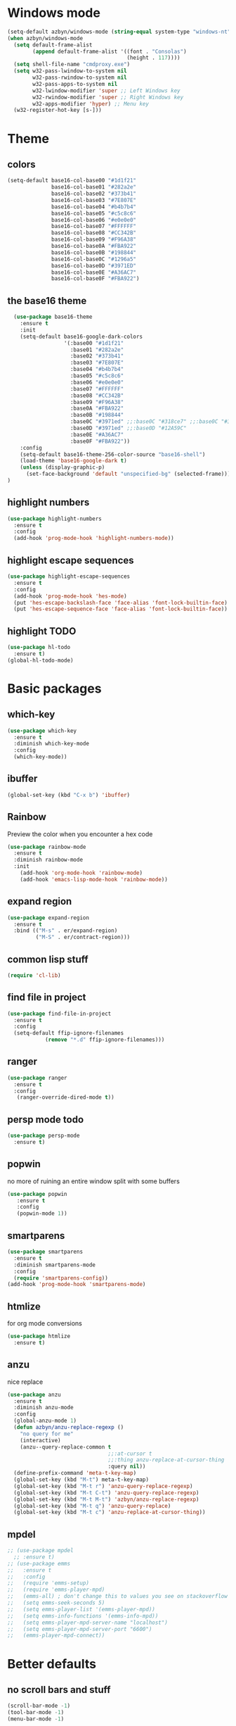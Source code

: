 * Windows mode
  #+begin_src emacs-lisp
    (setq-default azbyn/windows-mode (string-equal system-type "windows-nt"))
    (when azbyn/windows-mode
      (setq default-frame-alist
            (append default-frame-alist '((font . "Consolas")
                                          (height . 117))))
      (setq shell-file-name "cmdproxy.exe")
      (setq w32-pass-lwindow-to-system nil
            w32-pass-rwindow-to-system nil
            w32-pass-apps-to-system nil
            w32-lwindow-modifier 'super ;; Left Windows key
            w32-rwindow-modifier 'super ;; Right Windows key
            w32-apps-modifier 'hyper) ;; Menu key
      (w32-register-hot-key [s-]))
  #+end_src
* Theme
** colors
#+BEGIN_SRC emacs-lisp
  (setq-default base16-col-base00 "#1d1f21"
                base16-col-base01 "#282a2e"
                base16-col-base02 "#373b41"
                base16-col-base03 "#7E807E"
                base16-col-base04 "#b4b7b4"
                base16-col-base05 "#c5c8c6"
                base16-col-base06 "#e0e0e0"
                base16-col-base07 "#FFFFFF"
                base16-col-base08 "#CC342B"
                base16-col-base09 "#F96A38"
                base16-col-base0A "#FBA922"
                base16-col-base0B "#198844"
                base16-col-base0C "#1296a5"
                base16-col-base0D "#3971ED"
                base16-col-base0E "#A36AC7"
                base16-col-base0F "#FBA922")
#+END_SRC
** the base16 theme
#+BEGIN_SRC emacs-lisp
    (use-package base16-theme
      :ensure t
      :init
      (setq-default base16-google-dark-colors
                    '(:base00 "#1d1f21"
                      :base01 "#282a2e"
                      :base02 "#373b41"
                      :base03 "#7E807E"
                      :base04 "#b4b7b4"
                      :base05 "#c5c8c6"
                      :base06 "#e0e0e0"
                      :base07 "#FFFFFF"
                      :base08 "#CC342B"
                      :base09 "#F96A38"
                      :base0A "#FBA922"
                      :base0B "#198844"
                      :base0C "#3971ed" ;;:base0C "#318ce7" ;;:base0C "#3971ed"
                      :base0D "#3971ed" ;;:base0D "#12A59C"
                      :base0E "#A36AC7"
                      :base0F "#FBA922"))
      :config
      (setq-default base16-theme-256-color-source "base16-shell")
      (load-theme 'base16-google-dark t)
      (unless (display-graphic-p)
        (set-face-background 'default "unspecified-bg" (selected-frame)))
  )
#+END_SRC

** highlight numbers
#+BEGIN_SRC emacs-lisp
  (use-package highlight-numbers
    :ensure t
    :config
    (add-hook 'prog-mode-hook 'highlight-numbers-mode))
#+END_SRC
** highlight escape sequences
#+BEGIN_SRC emacs-lisp
  (use-package highlight-escape-sequences
    :ensure t
    :config
    (add-hook 'prog-mode-hook 'hes-mode)
    (put 'hes-escape-backslash-face 'face-alias 'font-lock-builtin-face)
    (put 'hes-escape-sequence-face 'face-alias 'font-lock-builtin-face))

#+END_SRC
** highlight TODO
#+BEGIN_SRC emacs-lisp
(use-package hl-todo
  :ensure t)
(global-hl-todo-mode)
#+END_SRC
* Basic packages
** which-key
#+BEGIN_SRC emacs-lisp
(use-package which-key
  :ensure t
  :diminish which-key-mode
  :config
  (which-key-mode))
#+END_SRC

** ibuffer
#+BEGIN_SRC emacs-lisp
  (global-set-key (kbd "C-x b") 'ibuffer)
#+END_SRC

** Rainbow
   Preview the color when you encounter a hex code
#+BEGIN_SRC emacs-lisp
  (use-package rainbow-mode
    :ensure t
    :diminish rainbow-mode
    :init
      (add-hook 'org-mode-hook 'rainbow-mode)
      (add-hook 'emacs-lisp-mode-hook 'rainbow-mode))
#+END_SRC
** expand region
#+BEGIN_SRC emacs-lisp
  (use-package expand-region
    :ensure t
    :bind (("M-s" . er/expand-region)
           ("M-S" . er/contract-region)))
#+END_SRC
** common lisp stuff
#+BEGIN_SRC emacs-lisp
  (require 'cl-lib)
#+END_SRC
** find file in project
#+BEGIN_SRC emacs-lisp
(use-package find-file-in-project
  :ensure t
  :config
  (setq-default ffip-ignore-filenames
            (remove "*.d" ffip-ignore-filenames)))
#+END_SRC
** ranger
#+BEGIN_SRC emacs-lisp
  (use-package ranger
    :ensure t
    :config
     (ranger-override-dired-mode t))
#+END_SRC
** persp mode todo
#+BEGIN_SRC emacs-lisp
  (use-package persp-mode
    :ensure t)
#+END_SRC
** popwin
no more of ruining an entire window split with some buffers
#+BEGIN_SRC emacs-lisp
(use-package popwin
   :ensure t
   :config
   (popwin-mode 1))

#+END_SRC
** smartparens
#+BEGIN_SRC emacs-lisp
  (use-package smartparens
    :ensure t
    :diminish smartparens-mode
    :config
    (require 'smartparens-config))
  (add-hook 'prog-mode-hook 'smartparens-mode)
#+END_SRC
** htmlize
for org mode conversions
#+BEGIN_SRC emacs-lisp
(use-package htmlize
  :ensure t)
#+END_SRC
** anzu
   nice replace
#+BEGIN_SRC emacs-lisp
  (use-package anzu
    :ensure t
    :diminish anzu-mode
    :config
    (global-anzu-mode 1)
    (defun azbyn/anzu-replace-regexp ()
      "no query for me"
      (interactive)
      (anzu--query-replace-common t
                                  ;;:at-cursor t
                                  ;;:thing anzu-replace-at-cursor-thing
                                  :query nil))
    (define-prefix-command 'meta-t-key-map)
    (global-set-key (kbd "M-t") meta-t-key-map)
    (global-set-key (kbd "M-t r") 'anzu-query-replace-regexp)
    (global-set-key (kbd "M-t C-t") 'anzu-query-replace-regexp)
    (global-set-key (kbd "M-t M-t") 'azbyn/anzu-replace-regexp)
    (global-set-key (kbd "M-t q") 'anzu-query-replace)
    (global-set-key (kbd "M-t c") 'anzu-replace-at-cursor-thing))
#+END_SRC
** mpdel
#+BEGIN_SRC emacs-lisp
  ;; (use-package mpdel
    ;; :ensure t)
  ;; (use-package emms
  ;;   :ensure t
  ;;   :config
  ;;   (require 'emms-setup)
  ;;   (require 'emms-player-mpd)
  ;;   (emms-all) ; don't change this to values you see on stackoverflow questions if you expect emms to work
  ;;   (setq emms-seek-seconds 5)
  ;;   (setq emms-player-list '(emms-player-mpd))
  ;;   (setq emms-info-functions '(emms-info-mpd))
  ;;   (setq emms-player-mpd-server-name "localhost")
  ;;   (setq emms-player-mpd-server-port "6600")
  ;;   (emms-player-mpd-connect))
#+END_SRC
* Better defaults
** no scroll bars and stuff
#+BEGIN_SRC emacs-lisp
(scroll-bar-mode -1)
(tool-bar-mode -1)
(menu-bar-mode -1)
#+END_SRC

** no more typing =yes=
#+BEGIN_SRC emacs-lisp
(defalias 'yes-or-no-p 'y-or-n-p)
#+END_SRC

** don't clutter things with backup files
#+BEGIN_SRC emacs-lisp
(defvar backup-dir (expand-file-name "~/.emacs.d/backup/"))
(defvar autosave-dir (expand-file-name "~/.emacs.d/autosave/"))
(setq backup-directory-alist (list (cons ".*" backup-dir)))
(setq auto-save-list-file-prefix autosave-dir)
(setq auto-save-file-name-transforms `((".*" ,autosave-dir t)))
#+END_SRC

** better scrolling
#+BEGIN_SRC emacs-lisp
  (setq scroll-conservatively 999
        scroll-margin 3
        scroll-step 1)
#+END_SRC

** no bell
#+BEGIN_SRC emacs-lisp
(setq ring-bell-function 'ignore)
#+END_SRC

** highlight current line
#+BEGIN_SRC emacs-lisp
(global-hl-line-mode t)
#+END_SRC

** lambda becomes λ among other things
#+BEGIN_SRC emacs-lisp
  (global-prettify-symbols-mode t)
  (add-hook 'tex-mode-hook (lambda () (prettify-symbols-mode -1)))
#+END_SRC
** parens
#+BEGIN_SRC emacs-lisp
(show-paren-mode 1)

(use-package rainbow-delimiters
  :ensure t
  :diminish rainbow-delimiters-mode
  :init
    (add-hook 'prog-mode-hook #'rainbow-delimiters-mode))

#+END_SRC

** open compressed files
#+BEGIN_SRC emacs-lisp
(auto-compression-mode t)
#+END_SRC
** utf8
#+BEGIN_SRC emacs-lisp
(setq locale-coding-system 'utf-8)
(set-terminal-coding-system 'utf-8)
(set-keyboard-coding-system 'utf-8)
(set-selection-coding-system 'utf-8)
(prefer-coding-system 'utf-8)
#+END_SRC

** line numbers
#+BEGIN_SRC emacs-lisp
  (if (< emacs-major-version 26)
      (defun display-line-numbers-mode()
        (interactive)
        (linum-mode)))
  (add-hook 'prog-mode-hook 'display-line-numbers-mode)
  (add-hook 'text-mode-hook 'display-line-numbers-mode)
  ;; (use-package nlinum
  ;;   :ensure t)
  ;; (defun my-nlinum-mode-hook ()
  ;;   (when nlinum-mode
  ;;     (setq-local nlinum-format
  ;;                 (concat " %" (number-to-string
  ;;                              ;; Guesstimate number of buffer lines.
  ;;                              (ceiling (log (max 1 (/ (buffer-size) 80)) 10)))
  ;;                         "d"))))
  ;;(add-hook 'nlinum-mode-hook #'my-nlinum-mode-hook)
  ;;(defun my-nlinum-mode-hook ()
  ;;  (when nlinum-mode
  ;;   (setq-local nlinum-format
  ;;                (concat " %" (number-to-string
  ;;                             ;; Guesstimate number of buffer lines.
  ;;                             (ceiling (log (max 1 (/ (buffer-size) 80)) 10)))))))

  ;; (add-hook 'nlinum-mode-hook #'my-nlinum-mode-hook)

  ;;  (add-hook 'prog-mode-hook 'nlinum-mode)
  ;;  (add-hook 'text-mode-hook 'nlinum-mode)

  ;;(global-display-line-numbers-mode)
#+END_SRC
** disable line numbers for some modes
#+BEGIN_SRC emacs-lisp
;  (defun disable-line-numbers (&optional dummy)
;    (display-line-numbers-mode -1))
;  ;;(add-hook 'neo-tree-mode-hook 'disable-line-numbers)
;  (add-hook 'neo-after-create-hook 'disable-line-numbers)
;  (add-hook 'dashboard-mode-hook 'disable-line-numbers)
;  (add-hook 'dired-mode-hook 'disable-line-numbers)
#+END_SRC
#** electric pairs
#+BEGIN_SRC emacs-lisp
  ;; (setq electric-pair-pairs '(
                             ;; (?\{ . ?\})
                             ;; (?\( . ?\))
                             ;; (?\[ . ?\])
                             ;; (?\" . ?\")
  ;;                            ))
  ;; (  electric-pair-mode t)
#+END_SRC
#** burry, don't kill scratch
# #+BEGIN_SRC emacs-lisp
# (defadvice kill-buffer (around kill-buffer-around-advice activate)
#   (let ((buffer-to-kill (ad-get-arg 0)))
#     (if (equal buffer-to-kill "*scratch*")
#         (bury-buffer)
#       ad-do-it)))
# #+END_SRC
** don't ask about following symlinks
#+BEGIN_SRC emacs-lisp
(setq vc-follow-symlinks t)
#+END_SRC
** ask for confirmation on close
#+BEGIN_SRC emacs-lisp
  (setq confirm-kill-emacs 'y-or-n-p)
#+END_SRC
** dired directories first
#+BEGIN_SRC emacs-lisp
  (setq dired-listing-switches "-al --group-directories-first")
#+END_SRC
* setup the path
#+BEGIN_SRC emacs-lisp
  (when (file-exists-p "~/.emacs.d/lisp/")
    (add-to-list 'load-path "~/.emacs.d/lisp/")
    ;;add all subdirs from ~/.emacs.d/lisp/
    (let ((default-directory  "~/.emacs.d/lisp/"))
      (normal-top-level-add-subdirs-to-load-path)))
#+END_SRC
* multi cursors
#+BEGIN_SRC emacs-lisp
  (use-package multiple-cursors
    :ensure t
    :bind
    ("H-SPC" . set-rectangular-region-anchor))
(global-set-key (kbd "C->") 'mc/mark-next-like-this)
(global-set-key (kbd "C-<") 'mc/mark-previous-like-this)
(global-set-key (kbd "C-c C-<") 'mc/mark-all-like-this)
#+END_SRC
* rmsbolt - compiler explorer like
#+BEGIN_SRC emacs-lisp
(use-package rmsbolt
  :ensure t)
#+END_SRC
* non-melpa packages
** move line
#+BEGIN_SRC emacs-lisp
(require 'move-lines)
(move-lines-binding)
#+END_SRC
** help plus
#+BEGIN_SRC emacs-lisp
(require 'help-fns+)
#+END_SRC
* Whitespace related stuff
** no tabs
#+BEGIN_SRC emacs-lisp
(set-default 'indent-tabs-mode nil)
(set-default 'indicate-empty-lines t)
#+END_SRC
** show tabs and other whitespace
#+BEGIN_SRC emacs-lisp
  (setq-default whitespace-style '(face
                                   trailing
                                   tabs
                                   ;;spaces
                                   space-before-tab
                                   ;space-after-tab
                                   tab-mark
                                   ;;space-mark
                                   ;;lines-tail
                                   ))
  (defun diminished-whitespace-mode ()
    (interactive)
    (whitespace-mode)
    (diminish 'whitespace-mode))
  (add-hook 'prog-mode-hook 'diminished-whitespace-mode)

  (setq-default whitespace-line-column 180)

#+END_SRC
** 4 space indents
#+BEGIN_SRC emacs-lisp
(setq tab-width 4)
#+END_SRC
* Terminal and eshell
** Use fish by default
#+BEGIN_SRC emacs-lisp
  (unless azbyn/windows-mode
    (defadvice ansi-term (before force-bash)
      (interactive (list "/usr/bin/fish")))

    (ad-activate 'ansi-term))
#+END_SRC
** aliases
#+BEGIN_SRC emacs-lisp
  (defalias 'e 'find-file)
  (defalias 'ef 'find-file)
  (defalias 'es 'eshell)
  (defalias 'eo 'find-file-other-window)
#+END_SRC
** xterm color
#+BEGIN_SRC emacs-lisp
  ;; (use-package xterm-color
  ;;   :ensure t
  ;;   :config
  ;;   (require 'eshell) ; or use with-eval-after-load

  ;;   (add-hook 'eshell-before-prompt-hook
  ;;             (lambda ()
  ;;               (setq xterm-color-preserve-properties t)))
  ;;   (unless (boundp 'eshell-output-filter-functions)
  ;;     (defvar eshell-preoutput-filter-functions nil))
  ;;   ;;(add-to-list 'eshell-preoutput-filter-functions 'xterm-color-filter)
  ;;   ;;(setq eshell-output-filter-functions (remove 'eshell-handle-ansi-color eshell-output-filter-functions))
  ;;   (setq-default 'eshell-preoutput-filter-functions 'xterm-color-filter)

  ;;   (setq xterm-color-names
  ;;         (vector base16-col-base00 ; black
  ;;          base16-col-base08 ; red
  ;;          base16-col-base0B ; green
  ;;          base16-col-base0A ; yellow
  ;;          base16-col-base0D ; blue
  ;;          base16-col-base0C ; magenta
  ;;          base16-col-base0E ; cyan
  ;;          base16-col-base05 ; white
  ;;          ))
  ;;   (setq xterm-color-names-bright
  ;;         (vector base16-col-base03 ; black
  ;;          base16-col-base08 ; red
  ;;          base16-col-base0B ; green
  ;;          base16-col-base0A ; yellow
  ;;          base16-col-base0D ; blue
  ;;          base16-col-base0E ; magenta
  ;;          base16-col-base0C ; cyan
  ;;          base16-col-base07 ; white
  ;;         ))
  ;;   (setenv "TERM" "xterm-256color")
  ;;   )
#+END_SRC
** fix my bindings
#+BEGIN_SRC emacs-lisp
  (require 'eshell)
  (defun azbyn/eshell-keys()
    (interactive)
    ;;(define-key

     ;;eshell-mode-map (kbd "C-a") nil)
     ;;(define-key eshell-mode-map (kbd "C-e") nil)
     ;;(define-key eshell-mode-map (kbd "C-q") 'eshell-bol)
     (define-key eshell-mode-map (kbd "M-I") 'eshell-previous-input)
     (define-key eshell-mode-map (kbd "M-J") 'eshell-next-input)

     ;;(define-key eshell-mode-map (kbd "M-p") 'eshell-previous-input)
     ;;(define-key eshell-mode-map (kbd "M-n") 'eshell-next-input)
     (local-set-key (kbd "M-r") 'eshell-previous-input)
     (local-set-key (kbd "M-q") 'eshell-next-input)
     (local-set-key (kbd "M-k") (lambda ()
                                  (interactive)
                                  (eshell-bol)
                                  (kill-line)))
    )
  (add-hook 'eshell-mode-hook 'azbyn/eshell-keys)
  (add-hook 'eshell-mode-hook 'company-mode);; auto-complete-mode)
#+END_SRC
** fish completion
#+BEGIN_SRC emacs-lisp
  (use-package fish-completion
    :ensure t
    :config
    (when (and (executable-find "fish")
             (require 'fish-completion nil t))
      (add-hook 'eshell-mode-hook 'fish-completion-mode)))
#+END_SRC
* window numbering
#+BEGIN_SRC emacs-lisp
  (use-package window-numbering
    :ensure t
    :init (window-numbering-mode))
#+END_SRC
* Dashboard
** no more startup message
#+BEGIN_SRC emacs-lisp
(setq inhibit-startup-message t)
#+END_SRC
** install
#+BEGIN_SRC emacs-lisp
  (use-package dashboard
    :ensure t
    :config
      (dashboard-setup-startup-hook)
  ;    (setq dashboard-startup-banner "~/.emacs.d/img/dashLogo.png")
      (setq dashboard-items '((recents  . 7)
                              (projects . 5)))
      (setq dashboard-banner-logo-title ""))
#+END_SRC
** show dashboard for new clients
#+BEGIN_SRC emacs-lisp
;;(setq initial-buffer-choice (lambda () (get-buffer "*dashboard*")))
#+END_SRC
* projectile
#+BEGIN_SRC emacs-lisp
(use-package projectile
  :ensure t
  :diminish projectile-mode
  :init
    (projectile-mode 1))
#+END_SRC
* spaceline
#+BEGIN_SRC emacs-lisp
  (use-package spaceline
    :ensure t
    :config
    (require 'spaceline-config)
      ;;(setq spaceline-buffer-encoding-abbrev-p nil)
      ;(setq spaceline-line-column-p nil)
      ;(setq spaceline-line-p nil)
      (setq powerline-default-separator (quote arrow))
      (setq spaceline-window-numbers-unicode t)
      (spaceline-toggle-evil-state-off)
      (spaceline-toggle-persp-name-on)
      (spaceline-toggle-window-number-on)
      (setq spaceline-highlight-face-func 'spaceline-highlight-face-evil-state)
      (spaceline-spacemacs-theme))
  (unless (display-graphic-p)
    (setq spaceline-window-numbers-unicode nil))

  (spaceline-define-segment azbyn-lines
    "the number of lines"
    (if (eq major-mode 'pdf-view-mode)
        (spaceline--pdfview-page-number)
      (let* ((total-lines (save-excursion
                           (goto-char (point-max))
                           (format-mode-line "%l")))
             (line-num (format-mode-line "%l"))
             (perc (/ (* 100 (string-to-number line-num))
                      (string-to-number total-lines)))
             (col (format-mode-line "%2c")));;%2C
        (format "%s:%s | %3d%%%%" line-num col perc);; total-lines)
        )))

  (spaceline-compile
    ; left side
    '(((persp-name
        workspace-number
        window-number)
       :fallback evil-state
       :face highlight-face
       :priority 100)
      (anzu :priority 95)
      auto-compile
      ((buffer-modified buffer-size buffer-id remote-host)
       :priority 98)
      (major-mode :priority 79)
      (process :when active)
      ((flycheck-error flycheck-warning flycheck-info)
       :when active
       :priority 89)
      (minor-modes :when active
                   :priority 9)
      (mu4e-alert-segment :when active)
      (erc-track :when active)
      ;;(version-control :when active
      ;;                 :priority 78)
      (org-pomodoro :when active)
      (org-clock :when active)
      nyan-cat)
    ; right side
    '(which-function
      (python-pyvenv :fallback python-pyenv)
      (purpose :priority 94)
      (battery :when active)
      (selection-info :priority 95)
      input-method
      ((buffer-encoding-iabbrev
        point-position
        ;;line-column
        ;;num-lines
        azbyn-lines
        )
       :separator " | "
       :priority 96)
      (global :when active)
      ;;(buffer-position :priority 99)
      ;;(hud :priority 99)
      ))
  ;(setq line-number-mode t)
  ;(setq column-number-mode t
#+END_SRC

* diminish
#+BEGIN_SRC emacs-lisp
  (use-package diminish
    :ensure t
    :config
    (diminish 'whitespace-mode)
    (diminish 'flyspell-mode)
    (diminish 'yas-minor-mode)
    (diminish 'yas-mode)
    (diminish 'eldoc-mode)
    (diminish 'flyspell-mode "s")
    (diminish 'flymake-mode "fm")
    (diminish 'flycheck-mode "fc")
    (diminish 'defining-kbd-macro "Macro"))
#+END_SRC
* magit
#+BEGIN_SRC emacs-lisp
  (unless azbyn/windows-mode
    (use-package magit
      :ensure t))
#+END_SRC
* neotree
#+BEGIN_SRC emacs-lisp
  (use-package neotree
    :ensure t
    :bind ("H-t" . 'neotree-toggle))
#+END_SRC
* Org mode
** macro for emacs-lisp
#+BEGIN_SRC emacs-lisp
  (if (version< org-version "9.2")
      (add-to-list 'org-structure-template-alist
                   '("el" "#+BEGIN_SRC emacs-lisp\n?\n#+END_SRC"))
    (require 'org-tempo)
    (add-to-list 'org-structure-template-alist
                 '("el" . "src emacs-lisp")))
#+END_SRC
** bullets
#+BEGIN_SRC emacs-lisp
  (use-package org-bullets
    :ensure t
    :config
    (add-hook 'org-mode-hook 'org-bullets-mode))
#+END_SRC

** use the same window for =C-c '=
#+BEGIN_SRC emacs-lisp
  (setq org-src-window-setup 'current-window)
#+END_SRC
** fix my bindings
#+BEGIN_SRC emacs-lisp
  (define-key org-mode-map (kbd "C-a") nil)
  (define-key org-mode-map (kbd "C-e") nil)
  (define-key org-mode-map (kbd "M-h") nil)
  ;(define-key org-mode-map (kbd "M-e") nil)
#+END_SRC
* Custom functions
** sudo edit
#+BEGIN_SRC emacs-lisp
 (defun sudo-edit (&optional arg)
  "Edit currently visited file as root.

With a prefix ARG prompt for a file to visit.
Will also prompt for a file to visit if current
buffer is not visiting a file."
  (interactive "P")
  (if (or arg (not buffer-file-name))
      (find-file (concat "/sudo:root@localhost:"
                         (ido-read-file-name "Find file(as root): ")))
    (find-alternate-file (concat "/sudo:root@localhost:" buffer-file-name))))
#+END_SRC
** reload config
#+BEGIN_SRC emacs-lisp
(defun config-reload ()
  "Reloads ~/.emacs.d/config.org at runtime"
  (interactive)
  (save-some-buffers)
  (org-babel-load-file (expand-file-name "~/.emacs.d/config.org"))
  (org-babel-load-file (expand-file-name "~/.emacs.d/keybindings.org"))
  )
#+END_SRC
** edit config
#+BEGIN_SRC emacs-lisp
  (defun config-visit ()
    (interactive)
    (find-file "~/.emacs.d/config.org"))
  (defun keybindings-visit ()
    (interactive)
    (find-file "~/.emacs.d/keybindings.org"))
  (defun keybindings-visit-readonly ()
    (interactive)
    (find-file-read-only "~/.emacs.d/keybindings.org"))
  (defun config-visit-readonly ()
    (interactive)
    (find-file-read-only "~/.emacs.d/config.org"))
#+END_SRC
** split and follow
#+BEGIN_SRC emacs-lisp
(defun split-and-follow-horizontally ()
  (interactive)
  (split-window-below)
  (balance-windows)
  (other-window 1))
(global-set-key (kbd "C-x 2") 'split-and-follow-horizontally)

(defun split-and-follow-vertically ()
  (interactive)
  (split-window-right)
  (balance-windows)
  (other-window 1))
(global-set-key (kbd "C-x 3") 'split-and-follow-vertically)
#+END_SRC
** smarter paste
#+BEGIN_SRC emacs-lisp
  (defun azbyn/paste ()
    (interactive "")
    (let ((el (first kill-ring)))
      (when (cl-search "\n" el)
        (end-of-line)
        (newline))
      (yank)
      (delete-char 1)
      (backward-char)))

  (defun azbyn/paste-before ()
      (interactive "")
      (let ((el (first kill-ring)))
        (when (cl-search "\n" el)
          ;(forward-line -1)
          (beginning-of-line))
        (yank)))
#+END_SRC
** previous buffer
#+BEGIN_SRC emacs-lisp
(defun er-switch-to-previous-buffer ()
  "Switch to previously open buffer.
Repeated invocations toggle between the two most recently open buffers."
  (interactive)
  (switch-to-buffer (other-buffer (current-buffer) 1)))
#+END_SRC
** kill-whole-word
#+BEGIN_SRC emacs-lisp
(defun daedreth/kill-inner-word ()
  "Kills the entire word your cursor is in. Equivalent to 'ciw' in vim."
  (interactive)
  (forward-char 1)
  (backward-word)
  (kill-word 1))
#+END_SRC
** word and subword movement
#+BEGIN_SRC emacs-lisp
  (defun azbyn/subword-char-type (c)
    (let ((type (get-char-code-property c 'general-category)))
      (if (member type '(Lu Lt))
          ?U ;;u for uppercase
        (string-to-char (symbol-name type)))))

  (defun azbyn/char-type (c)
    (if (not c)
        ?Z;;z of null
    (if (member c '(?\( ?\)))
        ?\( ;separate category for parens
      ;; can return (the first letter of)
      ;;Letter, Mark, Number, Punctuation, Symbol, Separator, C (other)
      (let ((type (get-char-code-property c 'general-category)))
        ;;make digits and _ behave like letters
        (if (or (equal type 'Nd) (equal c ?_))
            ?L
            (string-to-char (symbol-name type)))))))
  (defun azbyn/elisp-char-type (c)
    (if (member c '(?- ?/))
        ?L ;make - and / a leter
      (azbyn/char-type c)))
  (defvar azbyn/char-type-function 'azbyn/char-type)

  (setq-local azbyn/char-type-function 'azbyn/elisp-char-type)

  ;;TODO add a skip spaces?
  (defun azbyn/word-begin-impl (char-type-fun move-fun get-char-fun)
    (cl-flet ((char-type (c)
                         (cond
                          ((equal c 10) 'newline)
                          (t (funcall char-type-fun c)))))
      (let ((initial-type (char-type (funcall get-char-fun))))
        (if (equal initial-type 'newline)
            (funcall move-fun)
          (unless (equal (funcall get-char-fun) ?\ )
            (while (equal (char-type (funcall get-char-fun)) initial-type)
              (funcall move-fun)))
          (while (equal (funcall get-char-fun) ?\ );;space
            (funcall move-fun))))))

  (defun azbyn/word-end-impl (char-type-fun move-fun get-char-fun)
    (cl-flet ((char-type (c)
                         (cond
                          ((equal c 10) 'newline)
                          (t (funcall char-type-fun c)))))
      (let ((initial-type (char-type (funcall get-char-fun))))
        (while (equal (funcall get-char-fun) ?\ );;space
          (funcall move-fun))
        (if (equal initial-type 'newline)
            (funcall move-fun)
          (unless (equal (funcall get-char-fun) ?\ )
            (while (equal (char-type (funcall get-char-fun)) initial-type)
              (funcall move-fun))
            ;(while (equal (funcall get-char-fun) ?\ );;space
            ;  (funcall move-fun))
            )))))

  (defun azbyn/forward-word-begin ()
    (interactive)
    (azbyn/word-begin-impl azbyn/char-type-function 'forward-char 'char-after))
  (defun azbyn/forward-word-end ()
    (interactive)
    (azbyn/word-end-impl azbyn/char-type-function 'forward-char 'char-after))
  (defun azbyn/backward-word-end ()
    (interactive)
    (azbyn/word-begin-impl azbyn/char-type-function 'backward-char 'char-before))
  (defun azbyn/backward-word-begin ()
    (interactive)
    (azbyn/word-end-impl azbyn/char-type-function 'backward-char 'char-before))

  (defun azbyn/forward-subword-begin ()
    (interactive)
    (when (member (get-char-code-property (char-after) 'general-category)
                  '(Lu Lt))
      (forward-char))
    (azbyn/word-begin-impl 'azbyn/subword-char-type 'forward-char 'char-after))
  (defun azbyn/forward-subword-end ()
    (interactive)
    (when (member (get-char-code-property (char-after) 'general-category)
                  '(Lu Lt))
      (forward-char))
    (azbyn/word-end-impl 'azbyn/subword-char-type 'forward-char 'char-after))
  (defun azbyn/backward-subword-end ()
    (interactive)
    (azbyn/word-begin-impl 'azbyn/subword-char-type 'backward-char 'char-before)
    (when (member (get-char-code-property (char-before) 'general-category)
                  '(Lu Lt))
      (backward-char)))
  (defun azbyn/backward-subword-begin ()
    (interactive)
    (azbyn/word-end-impl 'azbyn/subword-char-type 'backward-char 'char-before)
    (when (member (get-char-code-property (char-before) 'general-category)
                  '(Lu Lt))
      (backward-char)))

  (defun azbyn/delete-one-char ()
    (interactive)
    (delete-char 1))
  (defun azbyn/delete-one-char-backward ()
    (interactive)
    (delete-char -1))

  (defun azbyn/kill-word ()
    (interactive)
    (azbyn/word-end-impl azbyn/char-type-function 'azbyn/delete-one-char 'char-after))
  (defun azbyn/kill-subword ()
    (interactive)
    (when (member (get-char-code-property (char-after) 'general-category)
                  '(Lu Lt))
      (delete-char 1))
    (azbyn/word-end-impl 'azbyn/subword-char-type 'azbyn/delete-one-char 'char-after))

  (defun azbyn/kill-word-backward ()
    (interactive)
    (azbyn/word-end-impl azbyn/char-type-function 'azbyn/delete-one-char-backward 'char-before))
  (defun azbyn/kill-subword-backward ()
    (interactive)
    ;; (when (member (get-char-code-property (char-after) 'general-category)
    ;;               '(Lu Lt))
    ;;   (delete-char 1))
    (azbyn/word-end-impl 'azbyn/subword-char-type 'azbyn/delete-one-char-backward 'char-before))


  (add-hook 'emacs-lisp-mode-hook
            (lambda () (setq-local azbyn/char-type-function 'azbyn/elisp-char-type)))
#+END_SRC
** copy/kill-*-or-region
#+BEGIN_SRC emacs-lisp
  (defun azbyn/copy-to-eol ()
     (interactive)
     (save-excursion
       (kill-new
        (buffer-substring
         (point)
         (point-at-eol))))
     (message "copied to eol"))
   (defun azbyn/copy-to-eol-or-region ()
     (interactive)
     (if mark-active
         (call-interactively 'kill-ring-save)
       (azbyn/copy-to-eol)))

   (defun azbyn/kill-to-eol-or-region ()
     (interactive)
     (if mark-active
         (call-interactively 'kill-region)
       (kill-line)))
   (defun azbyn/kill-whole-line-or-append-region ()
     (interactive)
     (if mark-active
         (call-interactively 'kill-region)
       ;;(append-next-kill) ;;TODO
       (kill-whole-line)))
  (defun azbyn/delete-char-or-region ()
    (interactive)
    (if mark-active
        (call-interactively 'delete-region)
      (delete-char 1)))
#+END_SRC
** copy word
#+BEGIN_SRC emacs-lisp
  (defun azbyn/copy-whole-subword()
    (interactive)
    (save-excursion
      (forward-char)
       (let ((val (buffer-substring
                   (azbyn/get-point 'azbyn/backward-subword-begin)
                   (azbyn/get-point 'azbyn/forward-subword-end))))
         (message "copied %s" val)
         (kill-new val)
         )))
  (defun azbyn/copy-whole-word()
    (interactive)
    (save-excursion
      (forward-char)
      (let ((val (buffer-substring
                   (azbyn/get-point 'azbyn/backward-word-begin)
                   (azbyn/get-point 'azbyn/forward-word-end))))
         (message "copied %s" val)
         (kill-new val)
         )))

  (defun azbyn/kill-whole-word()
    (interactive)
    (forward-char)
    (kill-region (azbyn/get-point 'azbyn/backward-word-begin)
                 (azbyn/get-point 'azbyn/forward-word-end)))

  (defun azbyn/kill-whole-subword()
    (interactive)
    (forward-char)
    (kill-region (azbyn/get-point 'azbyn/backward-subword-begin)
                 (azbyn/get-point 'azbyn/forward-subword-end)))
#+END_SRC
** nicer delete
#+BEGIN_SRC emacs-lisp
  (defun get-deletion-count (arg)
    "Return the amount of spaces to be deleted, ARG is indentation border."
    (if (eq (current-column) 0) 0
      (let ((result (mod (current-column) arg)))
        (if (eq result 0) arg
          result))))

  (defun backspace-some (arg)
    "Deletes some backspaces, ARG unused."
    (interactive "*P")
    (if (use-region-p) (backward-delete-char-untabify 1)
      (let ((here (point)))
        (if (eq 0 (skip-chars-backward " " (- (point) (get-deletion-count 4))))
            (backward-delete-char-untabify 1)
          (delete-region (point) here)))))
  ;;(setq-default indent-tabs-mode t)
  (add-hook 'prog-mode-hook (lambda ()
                              (interactive)
                              (local-set-key [backspace] 'backspace-some)))
  (setq backward-delete-char-untabify-method 'hungry)
  ;(define-key 'multiple-cursors-mode-)
#+END_SRC
*** nicer delete word
#+BEGIN_SRC emacs-lisp
  (global-set-key (kbd "<C-backspace>") 'azbyn/kill-word-backward)
  (global-set-key (kbd "<C-M-backspace>") 'azbyn/kill-subword-backward)
  (global-set-key (kbd "<M-backspace>") 'azbyn/kill-subword-backward)
#+END_SRC
** transpose args
#+BEGIN_SRC emacs-lisp
  (defun my-c-transpose-args--forward-to-argsep ()
    "Move to the end of the current c function argument.
  Returns point."
    (interactive)
    (while (progn
             (comment-forward most-positive-fixnum)
             (looking-at "[^,)]"))
      (forward-sexp))
    (point))

  (defun my-c-transpose-args--backward-to-argsep ()
    "Move to the beginning of the current c function argument.
  Returns point."
    (interactive)
    (let ((pt (point))
          cur)
      (up-list -1)
      (forward-char)
      (while (progn
               (setq cur (point))
               (> pt (my-c-transpose-args--forward-to-argsep)))
        (forward-char))
      (goto-char cur)))

  (defun my-c-transpose-args--direction (is_forward)
    "Transpose two arguments of a c-function.
  The first arg is the one with point in it."
    (interactive)
    (let* ((pt-original (point)) ;; only different to pt when not 'is_forward'
           (pt (progn
                 (when (not is_forward)
                   (goto-char (- (my-c-transpose-args--backward-to-argsep) 1))
                   (unless (looking-at ",")
                     (goto-char pt-original)
                     (user-error "Argument separator not found")))
                 (point)))
           (b (my-c-transpose-args--backward-to-argsep))
           (sep (progn
                  (goto-char pt)
                  (my-c-transpose-args--forward-to-argsep)))
           (e (progn
                (unless (looking-at ",")
                  (goto-char pt-original)
                  (user-error "Argument separator not found"))
                (forward-char)
                (my-c-transpose-args--forward-to-argsep)))
           (ws-first (buffer-substring-no-properties
                      (goto-char b)
                      (progn
                        (skip-chars-forward "[[:space:]\n]")
                        (point))))
           (first (buffer-substring-no-properties (point) sep))
           (ws-second (buffer-substring-no-properties
                       (goto-char (1+ sep))
                       (progn
                         (skip-chars-forward "[[:space:]\n]")
                         (point))))
           (second (buffer-substring-no-properties (point) e)))

      (delete-region b e)
      (insert ws-first second "," ws-second first)

      ;; Correct the cursor location to be on the same character.
      (if is_forward
          (goto-char
           (+
            ;; word start.
            (- (point) (length first))
            ;; Apply initial offset within the word.
            (- pt b (length ws-first))))
        (goto-char
         (+
          b (length ws-first)
          ;; Apply initial offset within the word.
          (- pt-original (+ pt 1 (length ws-second))))))))

  (defun my-c-transpose-args-forward ()
    (interactive)
    (my-c-transpose-args--direction t))
  (defun my-c-transpose-args-backward ()
    (interactive)
    (my-c-transpose-args--direction nil))
#+END_SRC
* compile
** project finding functions
*** misc
#+BEGIN_SRC emacs-lisp
  (defun azbyn/expand-name (path &optional current-dir)
    (expand-file-name (or (if (file-name-absolute-p path) path)
                          (let ((r-path path))
                            (setq r-path (substitute-in-file-name r-path))
                            (setq r-path (expand-file-name r-path current-dir))
                            r-path))))
  (defun azbyn/updir (path)
    (let ((r-path (azbyn/expand-name path)))
      (if (and (> (length r-path) 0)
               (equal (substring r-path -1) "/"))
          (setq r-path (substring r-path 0 -1)))
      (if (eq (length r-path) 0)
          (setq r-path "/"))
      (directory-file-name
       (file-name-directory r-path))))
  (defun azbyn/project-dir (path)
    "find the first directory with a makefile"
    (if (member path '("/" "/home/azbyn/Projects" "/home/azbyn"))
        path
      (if (member "Makefile" (directory-files path))
          path (azbyn/project-dir (azbyn/updir path)))))
#+END_SRC
*** find root
#+BEGIN_SRC emacs-lisp
  (defun azbyn/find-root (npath)
    (if npath
        (if (file-directory-p npath)
            npath (azbyn/updir npath))
      nil))
#+END_SRC
*** ffip
#+BEGIN_SRC emacs-lisp
  (defun azbyn/ffip ()
    (interactive)
    ;; find-file-in-project doesn't really work for directories with a
    ;; lot of files
    (if (member (azbyn/find-root (buffer-file-name))
                '(nil "/" "/home/azbyn/Projects" "/home/azbyn"))
        (ivy-switch-buffer)
      (progn
        (find-file-in-project)
        ;(insert-char ?/)
        )))
#+END_SRC
** the function
these may be "overridden" in a sense by other modes
like in latex it would be useful to just run "pdflatex whateverfile.tex"
#+BEGIN_SRC emacs-lisp
  (defun azbyn/compile-project-command (path)
      "create a compile command depending on the directory"
      (cond ((member path '("/" "/home/azbyn/Projects" "/home/azbyn")) nil)
            ((member ".dub" (directory-files path))
             (message "dub build --root '%s'" (directory-files path)))
            ((member "Makefile" (directory-files path))
             (concat "make -C '" path "'"))
            (t (azbyn/compile-project-command (azbyn/updir path)))))
  (defvar azbyn/make-file-function 'compile)
  (defun azbyn/make-file ()
    "This function runs azbyn/make-file"
    (interactive)
    (if (called-interactively-p 'any)     ;To call interactively AND to
                                          ;be able to have elisp-calls
        (call-interactively azbyn/make-file-function)
      (apply azbyn/make-file-function)))

  (make-variable-buffer-local 'azbyn/make-file-function)
  (defvar azbyn/make-thing-function
    (lambda ()
      (interactive)
      (save-buffer)
      (let ((cc (azbyn/compile-project-command
                 (azbyn/find-root (buffer-file-name)))))
        (if cc
            (compile cc)
          ;;(message "thing")
          (azbyn/make-file)
          ))))
  (make-variable-buffer-local 'azbyn/make-thing)
  (defun azbyn/run-make-thing ()
    "This function runs azbyn/make-thing"
    (interactive)
    (if (called-interactively-p 'any)     ;To call interactively AND to
                                          ;be able to have elisp-calls
        (call-interactively azbyn/make-thing-function)
      (apply azbyn/make-thing-function)))
#+END_SRC

* Keep the undo tree even after closing emacs
#+BEGIN_SRC emacs-lisp
  (use-package undo-tree
    :ensure t
    :diminish undo-tree-mode
    :init
    (setq undo-limit 78643200)
    (setq undo-outer-limit 104857600)
    (setq undo-strong-limit 157286400)
    (setq undo-tree-mode-lighter " UN")
    (setq undo-tree-auto-save-history t)
    (setq undo-tree-enable-undo-in-region nil)
    (setq undo-tree-history-directory-alist '(("." . "~/.emacs.d/undo")))
    (add-hook 'undo-tree-visualizer-mode-hook (lambda ()
                                                (undo-tree-visualizer-selection-mode)
                                                (setq display-line-numbers nil)))
    :config
    (global-undo-tree-mode 1))

#+END_SRC
* ivy and counsel mode
** smex for showing recent commands
#+BEGIN_SRC emacs-lisp
  (use-package smex
    :ensure t)
#+END_SRC
** actual install
#+BEGIN_SRC emacs-lisp
  (use-package counsel
    :ensure t
    :diminish ivy-mode
    :config
    (ivy-mode 1)
    (setq ivy-height 12)
    (setq ivy-use-virtual-buffers t)
    (setq enable-recursive-minibuffers t)
    ;; enable this if you want `swiper' to use it
    ;; (setq search-default-mode #'char-fold-to-regexp)
    (global-set-key (kbd "C-c C-r") 'ivy-resume)
    (global-set-key (kbd "<f6>") 'ivy-resume)
    (defun counsel-M-x-no-init()
      (interactive)
      (counsel-M-x ""))
    (global-set-key (kbd "M-x") 'counsel-M-x-no-init)
    (global-set-key (kbd "C-x C-f") 'counsel-find-file)
    (global-set-key (kbd "<f1> f") 'counsel-describe-function)
    (global-set-key (kbd "<f1> v") 'counsel-describe-variable)
    (global-set-key (kbd "<f1> o") 'counsel-describe-symbol)
    (global-set-key (kbd "<f1> l") 'counsel-find-library)
    ;(global-set-key (kbd "<f2> i") 'counsel-info-lookup-symbol)
    ;(global-set-key (kbd "<f2> u") 'counsel-unicode-char)
    ;(global-set-key (kbd "C-c g") 'counsel-git)
    ;(global-set-key (kbd "C-c j") 'counsel-git-grep)
    ;(global-set-key (kbd "C-c k") 'counsel-ag)
    ;(global-set-key (kbd "C-x l") 'counsel-locate)
    ;(global-set-key (kbd "C-S-o") 'counsel-rhythmbox)
    (define-key minibuffer-local-map (kbd "C-r") 'counsel-minibuffer-history)
    )
  (global-set-key (kbd "C-x C-b") 'counsel-switch-buffer)
#+END_SRC
* swiper
#+BEGIN_SRC emacs-lisp
  (use-package swiper
    :ensure t
    :config
    (global-set-key "\C-s" 'swiper))
#+END_SRC
** search previous thing
#+BEGIN_SRC emacs-lisp
  (defun azbyn/swiper-search-previous ()
    (interactive)
    (swiper isearch-string))
  (global-set-key (kbd "C-S-s") 'azbyn/swiper-search-previous)
  (global-set-key (kbd "C-M-s") 'azbyn/swiper-search-previous)

#+END_SRC
* evil mode
Don't really use evil mode the conventional way - I just use it for some nice vim functons like =da{= and other things.

#+BEGIN_SRC emacs-lisp
  (use-package evil
    :ensure t)
   ;(unless (package-installed-p 'evil)
   ; (package-install 'evil))

  ;; Enable Evil
  ;(require 'evil)
#+END_SRC

** emacs state by default
#+BEGIN_SRC emacs-lisp
(setq-default evil-default-state 'emacs)
#+END_SRC

I don't really want to use vim mode ever, so i bind the switch to something hard to reach.
#+BEGIN_SRC emacs-lisp
  (setq-default evil-toggle-key "H-M-C-s-e")
#+END_SRC
** disable some keybindings
#+BEGIN_SRC emacs-lisp
  (define-key evil-visual-state-map (kbd "C-w") nil)
  (define-key evil-motion-state-map (kbd "C-w") nil)
  (define-key evil-emacs-state-map  (kbd "C-z") nil)
  (define-key evil-motion-state-map (kbd "C-z") nil)
  (define-key evil-motion-state-map (kbd "C-b") nil)
  (define-key evil-motion-state-map (kbd "C-f") nil)
  (define-key evil-motion-state-map (kbd "C-o") nil)
  (define-key evil-motion-state-map (kbd "C-e") nil)
  (define-key evil-motion-state-map (kbd "C-y") nil)
  (define-key evil-motion-state-map (kbd "C-i") nil)
  (define-key evil-motion-state-map (kbd "C-u") nil)
  (define-key evil-motion-state-map (kbd "C-d") nil)
  ;;don't start eshell and others in insert mode
  (setq-default evil-insert-state-modes nil)
#+END_SRC

** a nice cursor
#+BEGIN_SRC emacs-lisp
  (setq-default evil-emacs-state-cursor '("#FBA923" box))
  (blink-cursor-mode 0)
#+END_SRC

** finaly enable evil
#+BEGIN_SRC emacs-lisp
  (evil-mode 1)
#+END_SRC
* company mode
also use =C-n=, =C-p= for movement
#+BEGIN_SRC emacs-lisp
    (use-package company
      :ensure t
      :diminish company-mode
      :config
      (setq company-idle-delay 0)
      (setq company-minimum-prefix-length 2) ;; so we can enter // comments
      (setq company-selection-wrap-around t)
      (setq company-require-match nil)
      ;(company-tng-configure-default)
  )
    (with-eval-after-load 'company
      (setq company-backends (cons 'company-files
                                   (remove 'company-files company-backends)))
      (define-key company-active-map [escape] 'company-abort)
      (define-key company-active-map (kbd "C-h") nil)
      (define-key company-active-map (kbd "M-n") nil)
      (define-key company-active-map (kbd "M-p") nil)
      (define-key company-active-map [C-j] 'company-select-next)
      (define-key company-active-map [C-i] 'company-select-previous)
      (define-key company-active-map (kbd "RET") 'company-complete-selection)
        ;(define-key company-active-map (kbd "SPC") #'company-abort)
      (define-key company-active-map (kbd "SPC") nil)
      )
#+END_SRC
* smartrep
#+BEGIN_SRC emacs-lisp
  (use-package smartrep
    :ensure t
    :config
    (smartrep-define-key
        global-map "C-x"
        '(("<left>" .  previous-buffer)
          ("<right>" . next-buffer))))
#+END_SRC
* winner mode
#+BEGIN_SRC emacs-lisp
  (winner-mode 1)
  (smartrep-define-key
      winner-mode-map "C-c"
      '(("<left>" . winner-undo)
        ("<right>" . winner-redo)))
#+END_SRC
* flyspell
#+BEGIN_SRC emacs-lisp
  (unless azbyn/windows-mode
    (add-hook 'prog-mode-hook 'flyspell-prog-mode))
  (define-key flyspell-mode-map (kbd "C-;") nil)
#+END_SRC
* flycheck
#+BEGIN_SRC emacs-lisp
  (use-package flycheck
    :ensure t
    :config
    (smartrep-define-key
        flycheck-mode-map "M-g"
      '(
        ("n" . flycheck-next-error)
        ("p" . flycheck-previous-error)

        ("j" . flycheck-next-error)
        ("i" . flycheck-previous-error)

        ("<C-j>" . flycheck-next-error)
        ("<C-i>" . flycheck-previous-error)
  )))

    (smartrep-define-key
       global-map "M-g"
      '(
        ("n" . next-error)
        ("p" . previous-error)

        ("j" . next-error)
        ("i" . previous-error)

        ("<C-j>" . next-error)
        ("<C-i>" . previous-error)))
#+END_SRC
* dropdown-window emacs mode
#+BEGIN_SRC emacs-lisp
  (unless azbyn/windows-mode
    (load "server")
    (unless (server-running-p) (server-start))
    ;; (
    (defun dropdown-mode ()
      ;;(setq frame-title-format '("QuakeDD_emacs"))
      ;;(setq frame-title-format "QuakeDD_emacs")
      ;;(set-frame-parameter nil 'alpha 95)

      ;;(set-face-attribute 'default nil
      ;;                    :height 117)
      ))
#+END_SRC
* programming languages config
** common
#+BEGIN_SRC emacs-lisp
  (add-hook 'prog-mode-hook 'hs-minor-mode)
  ;;(global-set-key (kbd "M-m") 'yas-expand)
  (setq compilation-scroll-output t)
#+END_SRC
** c-style
#+BEGIN_SRC emacs-lisp
    (diminish 'company-dcd-mode)
     (diminish 'company-dcd-mode)
   (c-add-style "my-style"
               '("stroustrup"
                 (c-basic-offset . 4)
                 (indent-tabs-mode . nil)
                 (c-offsets-alist
                  (inlambda . 0) ; no extra indent for lambda
                  ;; (member-init-intro . '++)
                  (member-init-intro . 8)
                  (innamespace . -))))

  (push '(other . "my-style") c-default-style)
#+END_SRC
** elisp
#+BEGIN_SRC emacs-lisp
  (define-key emacs-lisp-mode-map (kbd "M-q") 'backward-sexp)
  (define-key emacs-lisp-mode-map (kbd "M-r") 'forward-sexp)
  ;(add-hook 'emacs-lisp-mode-hook 'semantic-mode)
  (add-hook 'emacs-lisp-mode-hook 'company-mode)
  (add-hook 'emacs-lisp-mode-hook (lambda ()
                                    (interactive)
                                    (flycheck-mode)
                                    ;(with-eval-after-load 'flycheck
                                    (setq-local flycheck-disabled-checkers '(emacs-lisp-checkdoc))
                                    (setq-local azbyn/make-thing-function 'eval-last-sexp)))
#+END_SRC
** org
#+BEGIN_SRC emacs-lisp
  (org-babel-do-load-languages
   'org-babel-load-languages '(
                               (C . t)
                               (octave . t)))
  (setq org-confirm-babel-evaluate nil)
  (add-hook 'org-mode-hook
            (lambda ()
              (setq-local azbyn/make-thing-function 'org-latex-export-to-pdf)))

  (setq org-latex-listings 'minted
        org-latex-packages-alist '(("" "minted"))
        org-latex-pdf-process
        '("pdflatex -shell-escape -interaction nonstopmode -output-directory %o %f"
          "pdflatex -shell-escape -interaction nonstopmode -output-directory %o %f"))
#+END_SRC
** ptry
#+BEGIN_SRC emacs-lisp
(unless azbyn/windows-mode
  (require 'poetry-mode)
  (add-hook 'poetry-mode-hook 'display-line-numbers-mode))
#+END_SRC
** dlang
#+BEGIN_SRC emacs-lisp
  (unless azbyn/windows-mode
    (use-package d-mode
      :ensure t)

    (use-package company-dcd
      :ensure t
      :diminish abbrev-mode
      :diminish company-dcd-mode)

    (add-hook 'd-mode-hook 'company-dcd-mode)
    (add-hook 'd-mode-hook 'flycheck-mode)
    (add-hook 'd-mode-hook (lambda ()
                             (setq azbyn/goto-definition-function
                                   'company-dcd-goto-definition)
                             (setq azbyn/search-symbol-function
                                   'company-dcd-ivy-search-symbol))))
    ;;add ddoc (ie =C-c ?= now) to some keybinding?
#+END_SRC
** rust
#+BEGIN_SRC emacs-lisp
  (unless azbyn/windows-mode
    (use-package rust-mode
      :ensure t)
    (use-package company-racer
      :ensure t)
    (with-eval-after-load 'company
      (add-to-list 'company-backends 'company-racer)))
#+END_SRC
** lua
#+BEGIN_SRC emacs-lisp
(unless azbyn/windows-mode
  (use-package lua-mode
    :ensure t
    :defer 1
    )
  ;; (use-package lua-mode
  ;;   :ensure t)
  ;; (setq lua-indent-size 4)
  (add-hook 'lua-mode-hook 'company-mode)
  (add-hook 'lua-mode-hook 'flycheck-mode))
#+END_SRC
** fish
#+BEGIN_SRC emacs-lisp
(unless azbyn/windows-mode
  (use-package fish-mode
    :ensure t))
#+END_SRC
** xmodmap
#+BEGIN_SRC emacs-lisp
 (define-generic-mode 'xmodmap-mode
      '(?!)
      '("add" "clear" "keycode" "keysym" "pointer" "remove")
      nil
      '("[xX]modmap\\(rc\\)?\\'")
      nil
      "Simple mode for xmodmap files.")
#+END_SRC
** nasm
#+BEGIN_SRC emacs-lisp
(unless azbyn/windows-mode
  (use-package nasm-mode
    :ensure t
    :config
    (setq nasm-basic-offset 4)
    (define-key nasm-mode-map (kbd ";") nil)
    (add-to-list 'auto-mode-alist '("\\.asm\\'" . nasm-mode))
    (add-hook 'nasm-mode-hook 'company-mode)
    ))

#+END_SRC
** python
#+BEGIN_SRC emacs-lisp
  (use-package company-jedi
    :ensure t
    :config
    (require 'company)
    (add-to-list 'company-backends 'company-jedi))
  (use-package jedi
    :ensure t)

  (add-hook 'python-mode-hook 'flycheck-mode)
  (add-hook 'python-mode-hook 'company-mode)
  (add-hook 'python-mode-hook 'jedi-mode)
  ;;(add-hook 'python-mode-hook 'jedi:setup)
  (when azbyn/windows-mode
    ;; (setq python-scripts-path "C:\\Users\\azbyn\\AppData\\Local\\Programs\\Python\\Python37\\Scripts\\")
    (setq python-scripts-path "C:/Users/azbyn/AppData/Local/Programs/Python/Python37/Scripts/")
    (setq python-environment-virtualenv (list (concat python-scripts-path "virtualenv.exe")))
    (setq python-shell-interpreter (concat python-scripts-path "ipython.exe"))
    )

  (use-package elpy
    :ensure t
    :diminish elpy-mode
    :init
    (setq elpy-modules '(elpy-module-sane-defaults
                         elpy-module-company
                         elpy-module-eldoc
                         elpy-module-flymake
                         ;;elpy-module-highlight-indentation
                         ;; elpy-module-pyvenv
                         elpy-module-yasnippet
                         ;;elpy-module-django
                         ))
    (elpy-enable)
    ;;(add-hook 'python-mode-hook 'company-mode)
    )
  (define-key inferior-python-mode-map (kbd "M-I") 'comint-previous-input)
  (define-key inferior-python-mode-map (kbd "M-r") 'comint-previous-input)
  (define-key inferior-python-mode-map (kbd "M-J") 'comint-next-input)
  (define-key inferior-python-mode-map (kbd "M-q") 'comint-next-input)

  (defun azbyn/python-eval-stmt()
    (interactive)
    (if mark-active
        (elpy-shell-send-region-or-buffer)
      (elpy-shell-send-statement)))

  (define-key elpy-mode-map (kbd "<C-return>") 'azbyn/python-eval-stmt)
  (define-key elpy-mode-map (kbd "<M-return>") 'elpy-shell-send-defun)
  (define-key elpy-mode-map (kbd "<M-S-return>") 'elpy-shell-send-defclass)
  (define-key elpy-mode-map (kbd "<C-S-return>") 'elpy-shell-send-defclass)


  ;;(setq python-shell-interpreter "jupyter"
  ;;    python-shell-interpreter-args "console --simple-prompt"
  ;;    python-shell-prompt-detect-failure-warning nil)
  ;;(add-to-list 'python-shell-completion-native-disabled-interpreters
  ;;           "jupyter")
  (unless azbyn/windows-mode
    (setq python-shell-interpreter "ipython"))
  (setq python-shell-interpreter-args "-i --simple-prompt")

  (setq python-indent-guess-indent-offset t)
  (setq python-indent-guess-indent-offset-verbose nil)
  (diminish 'compilation-shell-minor-mode)

  (setq-default python-indent-offset 4)
  (add-hook 'python-mode-hook
            (lambda ()
              (local-set-key (kbd "M-c") (lambda () (interactive) (compile (format "py \"%s\"" (buffer-file-name)))))
              (setq azbyn/make-file-function 'elpy-shell-send-buffer)

              (setq azbyn/goto-definition-function
                    'jedi:goto-definition)
              (setq azbyn/search-symbol-function
                    'elpy-rgrep-symbol)
              (setq azbyn/repl-name "*Python*")))


#+END_SRC
** c++
#+BEGIN_SRC emacs-lisp
  (use-package irony
    :diminish irony-mode
    :ensure t)
  ;;#define breaks
  (add-hook 'c-mode-hook (lambda () (rainbow-mode -1)))

  ;;i don't like autopairing  for this
  (sp-local-pair '(c-mode c++-mode) "/*" nil :actions :rem)
  (add-hook 'c++-mode-hook (lambda ()
    (setq flycheck-clang-language-standard "c++20")))

  ;;(add-hook 'c++-mode-hook 'semantic-mode)
  ;;(add-hook 'c-mode-hook 'semantic-mode)

  (add-hook 'c-mode-hook 'azbyn/remove-sp)
  (add-hook 'c-mode-hook 'company-mode)
  (add-hook 'c-mode-hook 'flycheck-mode)

  (add-hook 'c-mode-hook 'irony-mode)
  (add-hook 'c++-mode-hook 'company-mode)
  (add-hook 'c++-mode-hook 'flycheck-mode)
  (add-hook 'c++-mode-hook 'irony-mode)

  ;;i don't like having /* autocompleted
  ;(define-key c++-mode-map (kbd "*") nil)


  (with-eval-after-load "flycheck"
    (setq flycheck-clang-warnings `(,@flycheck-clang-warnings
                                    "no-pragma-once-outside-header")))
  (with-eval-after-load 'flycheck
    (setq-default flycheck-disabled-checkers
                  '(c/c++-cppcheck c/c++-gcc)))
  (add-hook 'irony-mode-hook 'irony-cdb-autosetup-compile-options)
  (add-to-list 'auto-mode-alist '("\\.h\\'" . c++-mode))
#+END_SRC
** java
#+BEGIN_SRC emacs-lisp
(unless azbyn/windows-mode
  (use-package lsp-mode
    :ensure t
    :init
    (setq lsp-prefer-flymake nil)
    :demand t
    :after jmi-init-platform-paths)

  (use-package lsp-ui
    :ensure t
    :config
    (setq lsp-ui-doc-enable nil
          lsp-ui-sideline-enable nil
          lsp-ui-flycheck-enable t)
    :after lsp-mode)

  (use-package dap-mode
    :ensure t
    :config
    (dap-mode t)
    (dap-ui-mode t))
  (defun azbyn/java-mode-config ()
      (setq-local tab-width 4
                  c-basic-offset 4)
      (toggle-truncate-lines 1)
      (setq-local tab-width 4)
      (setq-local c-basic-offset 4)
      (company-mode)
      (flycheck-mode)
      (yas-minor-mode)
      (lsp))
  (add-hook 'java-mode-hook 'azbyn/java-mode-config)
  (use-package lsp-java
    :ensure t

    :config
    ;; Enable dap-java
    (require 'dap-java)

    ;; Support Lombok in our projects, among other things
    ;; (setq lsp-java-vmargs
    ;;       (list "-noverify"
    ;;             "-Xmx2G"
    ;;             "-XX:+UseG1GC"
    ;;             "-XX:+UseStringDeduplication"
    ;;             (concat "-javaagent:" jmi/lombok-jar)
    ;;             (concat "-Xbootclasspath/a:" jmi/lombok-jar))
    ;;       lsp-file-watch-ignored
    ;;       '(".idea" ".ensime_cache" ".eunit" "node_modules"
    ;;         ".git" ".hg" ".fslckout" "_FOSSIL_"
    ;;         ".bzr" "_darcs" ".tox" ".svn" ".stack-work"
    ;;         "build")

    ;;       lsp-java-import-order '["" "java" "javax" "#"]
    ;;       ;; Don't organize imports on save
    ;;       lsp-java-save-action-organize-imports nil

    ;;       ;; Formatter profile
    ;;       lsp-java-format-settings-url
    ;;       (concat "file://" jmi/java-format-settings-file))


    :demand t
    :after (lsp lsp-mode dap-mode jmi-init-platform-paths)))
#+END_SRC
** haskell
#+BEGIN_SRC emacs-lisp
(unless azbyn/windows-mode
  (use-package haskell-mode
    :ensure t)
  (add-hook 'haskell-mode-hook 'company-mode)
  (add-hook 'haskell-mode-hook 'flycheck-mode))
#+END_SRC
** arduino

#+BEGIN_SRC emacs-lisp
(unless azbyn/windows-mode
  (use-package arduino-mode
    :ensure t)
  (use-package company-arduino
    :ensure t)
  (add-hook 'arduino-mode-hook 'company-mode)
  (add-hook 'arduino-mode-hook 'flycheck-mode)
  (add-hook 'arduino-mode-home 'azbyn/key-bindings)
  (add-hook 'arduino-mode-hook
            (lambda ()
              ;; (setq azbyn/make-file-function 'arduino-upload)
              (local-set-key (kbd "M-c") 'arduino-upload)
              (setq c-basic-offset 4)
              (setq tab-width 4)
            )))
#+END_SRC
 
* todo
fix compile

